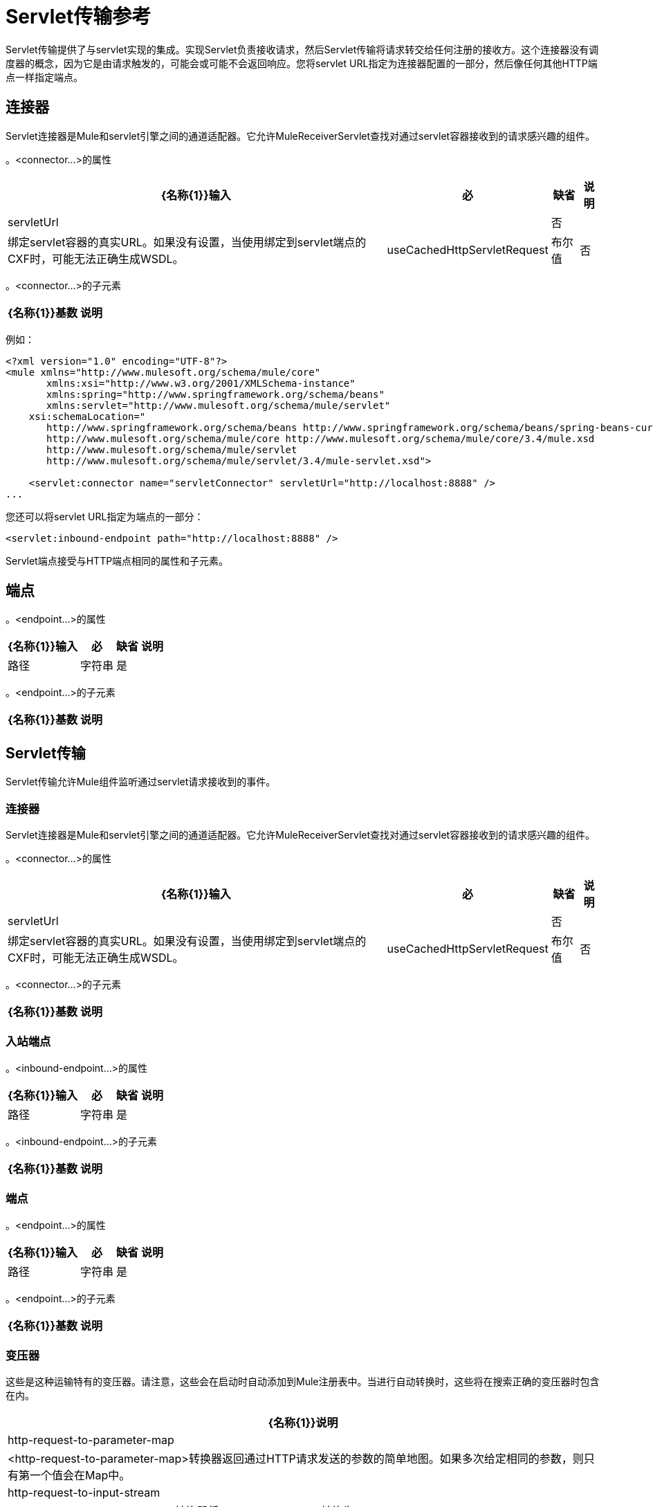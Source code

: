 =  Servlet传输参考

Servlet传输提供了与servlet实现的集成。实现Servlet负责接收请求，然后Servlet传输将请求转交给任何注册的接收方。这个连接器没有调度器的概念，因为它是由请求触发的，可能会或可能不会返回响应。您将servlet URL指定为连接器配置的一部分，然后像任何其他HTTP端点一样指定端点。

== 连接器

Servlet连接器是Mule和servlet引擎之间的通道适配器。它允许MuleReceiverServlet查找对通过servlet容器接收到的请求感兴趣的组件。

。<connector...>的属性
[%header%autowidth.spread]
|===
| {名称{1}}输入 |必 |缺省 |说明
| servletUrl  |  |否 |  |绑定servlet容器的真实URL。如果没有设置，当使用绑定到servlet端点的CXF时，可能无法正确生成WSDL。
| useCachedHttpServletRequest  |布尔值 |否 | false  |是否使用缓存的http servlet请求
|===

。<connector...>的子元素
[%header%autowidth.spread]
|===
| {名称{1}}基数 |说明
|===

例如：

[source, xml, linenums]
----
<?xml version="1.0" encoding="UTF-8"?>
<mule xmlns="http://www.mulesoft.org/schema/mule/core"
       xmlns:xsi="http://www.w3.org/2001/XMLSchema-instance"
       xmlns:spring="http://www.springframework.org/schema/beans"
       xmlns:servlet="http://www.mulesoft.org/schema/mule/servlet"
    xsi:schemaLocation="
       http://www.springframework.org/schema/beans http://www.springframework.org/schema/beans/spring-beans-current.xsd
       http://www.mulesoft.org/schema/mule/core http://www.mulesoft.org/schema/mule/core/3.4/mule.xsd
       http://www.mulesoft.org/schema/mule/servlet
       http://www.mulesoft.org/schema/mule/servlet/3.4/mule-servlet.xsd">
 
    <servlet:connector name="servletConnector" servletUrl="http://localhost:8888" />
...
----

您还可以将servlet URL指定为端点的一部分：

[source, xml, linenums]
----
<servlet:inbound-endpoint path="http://localhost:8888" />
----

Servlet端点接受与HTTP端点相同的属性和子元素。

== 端点

。<endpoint...>的属性
[%header%autowidth.spread]
|===
| {名称{1}}输入 |必 |缺省 |说明
|路径 |字符串 |是 |   |将服务绑定到的服务器路径。
|===

。<endpoint...>的子元素
[%header%autowidth.spread]
|===
| {名称{1}}基数 |说明
|===

==  Servlet传输

Servlet传输允许Mule组件监听通过servlet请求接收到的事件。

=== 连接器

Servlet连接器是Mule和servlet引擎之间的通道适配器。它允许MuleReceiverServlet查找对通过servlet容器接收到的请求感兴趣的组件。

。<connector...>的属性
[%header%autowidth.spread]
|===
| {名称{1}}输入 |必 |缺省 |说明
| servletUrl  |   |否 |   |绑定servlet容器的真实URL。如果没有设置，当使用绑定到servlet端点的CXF时，可能无法正确生成WSDL。
| useCachedHttpServletRequest  |布尔值 |否 | false  |是否使用缓存的http servlet请求
|===

。<connector...>的子元素
[%header%autowidth.spread]
|===
| {名称{1}}基数 |说明
|===

=== 入站端点

。<inbound-endpoint...>的属性
[%header%autowidth.spread]
|===
| {名称{1}}输入 |必 |缺省 |说明
|路径 |字符串 |是 |   |将服务绑定到的服务器路径。
|===

。<inbound-endpoint...>的子元素
[%header%autowidth.spread]
|===
| {名称{1}}基数 |说明
|===

=== 端点

。<endpoint...>的属性
[%header%autowidth.spread]
|===
| {名称{1}}输入 |必 |缺省 |说明
|路径 |字符串 |是 |   |将服务绑定到的服务器路径。
|===

。<endpoint...>的子元素
[%header%autowidth.spread]
|===
| {名称{1}}基数 |说明
|===

=== 变压器

这些是这种运输特有的变压器。请注意，这些会在启动时自动添加到Mule注册表中。当进行自动转换时，这些将在搜索正确的变压器时包含在内。

[%header%autowidth.spread]
|====
| {名称{1}}说明
| http-request-to-parameter-map  | <http-request-to-parameter-map>转换器返回通过HTTP请求发送的参数的简单地图。如果多次给定相同的参数，则只有第一个值会在Map中。
| http-request-to-input-stream  | <http-request-to-input-stream>转换器将HttpServletRequest转换为InputStream。
| HTTP请求到字节数组 | <http-request-to-byte-array>转换器通过提取请求的有效负载将HttpServletRequest转换为字节数组。
|====
